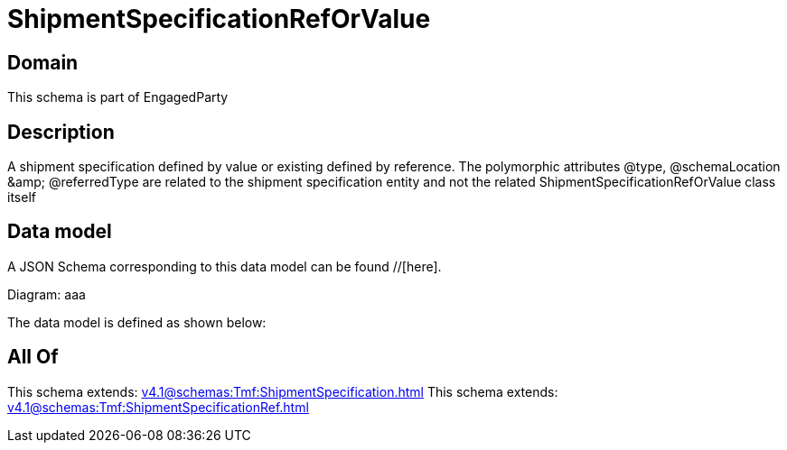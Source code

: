 = ShipmentSpecificationRefOrValue

[#domain]
== Domain

This schema is part of EngagedParty

[#description]
== Description
A shipment specification defined by value or existing defined by reference. The polymorphic attributes @type, @schemaLocation &amp;amp; @referredType are related to the shipment specification entity and not the related ShipmentSpecificationRefOrValue class itself


[#data_model]
== Data model

A JSON Schema corresponding to this data model can be found //[here].

Diagram:
aaa

The data model is defined as shown below:


[#all_of]
== All Of

This schema extends: xref:v4.1@schemas:Tmf:ShipmentSpecification.adoc[]
This schema extends: xref:v4.1@schemas:Tmf:ShipmentSpecificationRef.adoc[]
